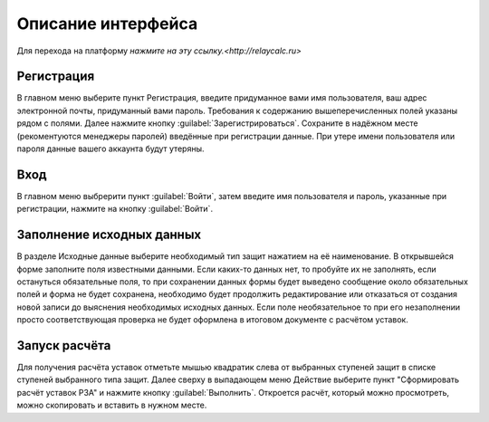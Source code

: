 Описание интерфейса
###################

Для перехода на платформу `нажмите на эту ссылку.<http://relaycalc.ru>`

Регистрация
***********

В главном меню выберите пункт Регистрация, введите придуманное вами имя пользователя, ваш адрес электронной почты, придуманный вами пароль. 
Требования к содержанию вышеперечисленных полей указаны рядом с полями. Далее нажмите кнопку :guilabel:`Зарегистрироваться`. 
Сохраните в надёжном месте (рекоментуются менеджеры паролей) введённые при регистрации данные. При утере имени пользователя или пароля
данные вашего аккаунта будут утеряны.

Вход
****

В главном меню выбрерити пункт :guilabel:`Войти`, затем введите имя пользователя и пароль, указанные при регистрации, нажмите на кнопку :guilabel:`Войти`.

Заполнение исходных данных
**************************

В разделе Исходные данные выберите необходимый тип защит нажатием на её наименование.
В открывшейся форме заполните поля известными данными. Если каких-то данных нет, то пробуйте их не заполнять, 
если остануться обязательные поля, то при сохранении данных формы будет выведено сообщение около обязательных полей и 
форма не будет сохранена, необходимо будет продолжить редактирование или отказаться от создания новой записи до выяснения
необходимых исходных данных. Если поле необязательное то при его незаполнении просто соответствующая проверка не будет оформлена
в итоговом документе с расчётом уставок.

Запуск расчёта
**************

Для получения расчёта уставок отметьте мышью квадратик слева от выбранных ступеней защит в списке ступеней выбранного типа защит.
Далее сверху в выпадающем меню Действие выберите пункт "Сформировать расчёт уставок РЗА" и нажмите кнопку :guilabel:`Выполнить`. 
Откроется расчёт, который можно просмотреть, можно скопировать и вставить в нужном месте.
